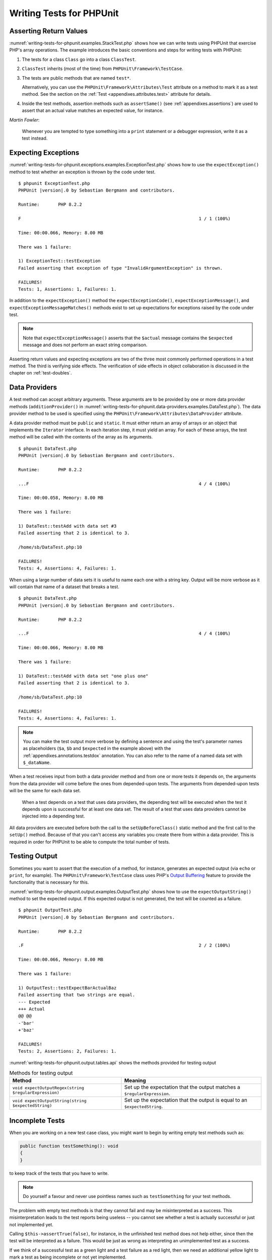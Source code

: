 

.. _writing-tests-for-phpunit:

*************************
Writing Tests for PHPUnit
*************************

.. _writing-tests-for-phpunit.return-values:

Asserting Return Values
=======================

:numref:`writing-tests-for-phpunit.examples.StackTest.php` shows
how we can write tests using PHPUnit that exercise PHP's array operations.
The example introduces the basic conventions and steps for writing tests
with PHPUnit:

#.

   The tests for a class ``Class`` go into a class ``ClassTest``.

#.

   ``ClassTest`` inherits (most of the time) from ``PHPUnit\Framework\TestCase``.

#.

   The tests are public methods that are named ``test*``.

   Alternatively, you can use the ``PHPUnit\Framework\Attributes\Test`` attribute
   on a method to mark it as a test method. See the section on the
   :ref:`Test <appendixes.attributes.test>` attribute for details.

#.

   Inside the test methods, assertion methods such as ``assertSame()`` (see :ref:`appendixes.assertions`) are used to assert that an actual value matches an expected value, for instance.

.. code-block:: php
    :caption: Testing array operations with PHPUnit
    :name: writing-tests-for-phpunit.examples.StackTest.php

    <?php declare(strict_types=1);
    use PHPUnit\Framework\TestCase;

    final class StackTest extends TestCase
    {
        public function testPushAndPop(): void
        {
            $stack = [];
            $this->assertSame(0, count($stack));

            array_push($stack, 'foo');
            $this->assertSame('foo', $stack[count($stack)-1]);
            $this->assertSame(1, count($stack));

            $this->assertSame('foo', array_pop($stack));
            $this->assertSame(0, count($stack));
        }
    }

|
    *Martin Fowler*:

    Whenever you are tempted to type something into a
    ``print`` statement or a debugger expression, write it
    as a test instead.

.. _writing-tests-for-phpunit.exceptions:

Expecting Exceptions
====================

:numref:`writing-tests-for-phpunit.exceptions.examples.ExceptionTest.php`
shows how to use the ``expectException()`` method to test
whether an exception is thrown by the code under test.

.. code-block:: php
    :caption: Using the expectException() method
    :name: writing-tests-for-phpunit.exceptions.examples.ExceptionTest.php

    <?php declare(strict_types=1);
    use PHPUnit\Framework\TestCase;

    final class ExceptionTest extends TestCase
    {
        public function testException(): void
        {
            $this->expectException(InvalidArgumentException::class);
        }
    }

.. parsed-literal::

    $ phpunit ExceptionTest.php
    PHPUnit |version|.0 by Sebastian Bergmann and contributors.

    Runtime:       PHP 8.2.2

    F                                                                   1 / 1 (100%)

    Time: 00:00.066, Memory: 8.00 MB

    There was 1 failure:

    1) ExceptionTest::testException
    Failed asserting that exception of type "InvalidArgumentException" is thrown.

    FAILURES!
    Tests: 1, Assertions: 1, Failures: 1.

In addition to the ``expectException()`` method the
``expectExceptionCode()``,
``expectExceptionMessage()``, and
``expectExceptionMessageMatches()`` methods exist to set up
expectations for exceptions raised by the code under test.

.. admonition:: Note

   Note that ``expectExceptionMessage()`` asserts that the ``$actual``
   message contains the ``$expected`` message and does not perform
   an exact string comparison.

Asserting return values and expecting exceptions are two of the three most commonly performed
operations in a test method. The third is verifying side effects. The verification of side
effects in object collaboration is discussed in the chapter on :ref:`test-doubles`.

.. _writing-tests-for-phpunit.data-providers:

Data Providers
==============

A test method can accept arbitrary arguments. These arguments are to be
provided by one or more data provider methods (``additionProvider()`` in
:numref:`writing-tests-for-phpunit.data-providers.examples.DataTest.php`).
The data provider method to be used is specified using the
``PHPUnit\Framework\Attributes\DataProvider`` attribute.

A data provider method must be ``public`` and ``static``. It must either return
an array of arrays or an object that implements the ``Iterator``
interface. In each iteration step, it must yield an array. For each of these arrays,
the test method will be called with the contents of the array as its arguments.

.. code-block:: php
    :caption: Using a data provider that returns an array of arrays
    :name: writing-tests-for-phpunit.data-providers.examples.DataTest.php

    <?php declare(strict_types=1);
    use PHPUnit\Framework\Attributes\DataProvider;
    use PHPUnit\Framework\TestCase;

    final class DataTest extends TestCase
    {
        #[DataProvider('additionProvider')]
        public function testAdd(int $a, int $b, int $expected): void
        {
            $this->assertSame($expected, $a + $b);
        }

        public static function additionProvider(): array
        {
            return [
                [0, 0, 0],
                [0, 1, 1],
                [1, 0, 1],
                [1, 1, 3]
            ];
        }
    }

.. parsed-literal::

    $ phpunit DataTest.php
    PHPUnit |version|.0 by Sebastian Bergmann and contributors.

    Runtime:       PHP 8.2.2

    ...F                                                                4 / 4 (100%)

    Time: 00:00.058, Memory: 8.00 MB

    There was 1 failure:

    1) DataTest::testAdd with data set #3
    Failed asserting that 2 is identical to 3.

    /home/sb/DataTest.php:10

    FAILURES!
    Tests: 4, Assertions: 4, Failures: 1.

When using a large number of data sets it is useful to name each one with a string key.
Output will be more verbose as it will contain that name of a dataset that breaks a test.

.. code-block:: php
    :caption: Using a data provider with named datasets
    :name: writing-tests-for-phpunit.data-providers.examples.DataTest1.php

    <?php declare(strict_types=1);
    use PHPUnit\Framework\Attributes\DataProvider;
    use PHPUnit\Framework\TestCase;

    final class DataTest extends TestCase
    {
        #[DataProvider('additionProvider')]
        public function testAdd(int $a, int $b, int $expected): void
        {
            $this->assertSame($expected, $a + $b);
        }

        public static function additionProvider(): array
        {
            return [
                'adding zeros'  => [0, 0, 0],
                'zero plus one' => [0, 1, 1],
                'one plus zero' => [1, 0, 1],
                'one plus one'  => [1, 1, 3]
            ];
        }
    }

.. parsed-literal::

    $ phpunit DataTest.php
    PHPUnit |version|.0 by Sebastian Bergmann and contributors.

    Runtime:       PHP 8.2.2

    ...F                                                                4 / 4 (100%)

    Time: 00:00.066, Memory: 8.00 MB

    There was 1 failure:

    1) DataTest::testAdd with data set "one plus one"
    Failed asserting that 2 is identical to 3.

    /home/sb/DataTest.php:10

    FAILURES!
    Tests: 4, Assertions: 4, Failures: 1.

.. admonition:: Note

    You can make the test output more verbose by defining a sentence and using the test's parameter names as placeholders
    (``$a``, ``$b`` and ``$expected`` in the example above) with the :ref:`appendixes.annotations.testdox` annotation.
    You can also refer to the name of a named data set with ``$_dataName``.

When a test receives input from both a data provider
method and from one or more tests it depends on, the
arguments from the data provider will come before the ones from
depended-upon tests. The arguments from depended-upon tests will be the
same for each data set.

 When a test depends on a test that uses data providers, the depending
 test will be executed when the test it depends upon is successful for at
 least one data set. The result of a test that uses data providers cannot
 be injected into a depending test.

All data providers are executed before both the call to the ``setUpBeforeClass()``
static method and the first call to the ``setUp()`` method.
Because of that you can't access any variables you create there from
within a data provider. This is required in order for PHPUnit to be able
to compute the total number of tests.

.. _writing-tests-for-phpunit.output:

Testing Output
==============

Sometimes you want to assert that the execution of a method, for
instance, generates an expected output (via ``echo`` or
``print``, for example). The
``PHPUnit\Framework\TestCase`` class uses PHP's
`Output
Buffering <http://www.php.net/manual/en/ref.outcontrol.php>`_ feature to provide the functionality that is
necessary for this.

:numref:`writing-tests-for-phpunit.output.examples.OutputTest.php`
shows how to use the ``expectOutputString()`` method to
set the expected output. If this expected output is not generated, the
test will be counted as a failure.

.. code-block:: php
    :caption: Testing the output of a function or method
    :name: writing-tests-for-phpunit.output.examples.OutputTest.php

    <?php declare(strict_types=1);
    use PHPUnit\Framework\TestCase;

    final class OutputTest extends TestCase
    {
        public function testExpectFooActualFoo(): void
        {
            $this->expectOutputString('foo');

            print 'foo';
        }

        public function testExpectBarActualBaz(): void
        {
            $this->expectOutputString('bar');

            print 'baz';
        }
    }

.. parsed-literal::

    $ phpunit OutputTest.php
    PHPUnit |version|.0 by Sebastian Bergmann and contributors.

    Runtime:       PHP 8.2.2

    .F                                                                  2 / 2 (100%)

    Time: 00:00.066, Memory: 8.00 MB

    There was 1 failure:

    1) OutputTest::testExpectBarActualBaz
    Failed asserting that two strings are equal.
    --- Expected
    +++ Actual
    @@ @@
    -'bar'
    +'baz'

    FAILURES!
    Tests: 2, Assertions: 2, Failures: 1.

:numref:`writing-tests-for-phpunit.output.tables.api`
shows the methods provided for testing output

.. rst-class:: table
.. list-table:: Methods for testing output
    :name: writing-tests-for-phpunit.output.tables.api
    :header-rows: 1

    * - Method
      - Meaning
    * - ``void expectOutputRegex(string $regularExpression)``
      - Set up the expectation that the output matches a ``$regularExpression``.
    * - ``void expectOutputString(string $expectedString)``
      - Set up the expectation that the output is equal to an ``$expectedString``.

.. _writing-tests-for-phpunit.incomplete-tests:

Incomplete Tests
================

When you are working on a new test case class, you might want to begin
by writing empty test methods such as:

.. code-block:: php

    public function testSomething(): void
    {
    }

to keep track of the tests that you have to write.

.. admonition:: Note

    Do yourself a favour and never use pointless names such as
    ``testSomething`` for your test methods.

The problem with empty test methods is that they cannot fail and may be
misinterpreted as a success. This misinterpretation leads to the
test reports being useless -- you cannot see whether a test is actually
successful or just not implemented yet.

Calling ``$this->assertTrue(false)``, for instance, in the unfinished
test method does not help either, since then the test will be interpreted
as a failure. This would be just as wrong as interpreting an unimplemented
test as a success.

If we think of a successful test as a green light and a test failure
as a red light, then we need an additional yellow light to mark a test
as being incomplete or not yet implemented.

:numref:`writing-tests-for-phpunit.incomplete-tests.examples.SampleTest.php`
shows a test case class, ``SampleTest``, that contains one test
method, ``testSomething()``. By calling the method ``markTestIncomplete()`` in
the test method, we mark the test as being incomplete:

.. code-block:: php
    :caption: Marking a test as incomplete
    :name: writing-tests-for-phpunit.incomplete-tests.examples.SampleTest.php

    <?php declare(strict_types=1);
    use PHPUnit\Framework\TestCase;

    final class SampleTest extends TestCase
    {
        public function testSomething(): void
        {
            // Optional: Test anything here, if you want.
            $this->assertTrue(true, 'This should already work.');

            // Stop here and mark this test as incomplete.
            $this->markTestIncomplete(
              'This test has not been implemented yet.'
            );
        }
    }

An incomplete test is denoted by an ``I`` in the output
of the PHPUnit command-line test runner, as shown in the following
example:

.. parsed-literal::

    $ phpunit --display-incomplete SampleTest.php
    PHPUnit |version|.0 by Sebastian Bergmann and contributors.

    Runtime:       PHP 8.2.2

    I                                                                   1 / 1 (100%)

    Time: 00:00.092, Memory: 8.00 MB

    There was 1 incomplete test:

    1) SampleTest::testSomething
    This test has not been implemented yet.

    /home/sb/SampleTest.php:12

    OK, but some tests have issues!
    Tests: 1, Assertions: 1, Incomplete: 1.

.. _writing-tests-for-phpunit.skipping-tests:

Skipping Tests
==============

Not all tests can be run in every environment. Consider, for instance,
a database abstraction layer that has several drivers for the different
database systems it supports. The tests for the MySQL driver can
only be run if a MySQL server is available.

:numref:`writing-tests-for-phpunit.skipping-tests.examples.DatabaseTest.php`
shows a test case class, ``DatabaseTest``, that contains one test
method, ``testConnection()``. In the test case class'
``setUp()`` template method we check whether the MySQLi
extension is available and use the ``markTestSkipped()``
method to skip the test if it is not.

.. code-block:: php
    :caption: Skipping a test
    :name: writing-tests-for-phpunit.skipping-tests.examples.DatabaseTest.php

    <?php declare(strict_types=1);
    use PHPUnit\Framework\TestCase;

    final class DatabaseTest extends TestCase
    {
        protected function setUp(): void
        {
            if (!extension_loaded('mysqli')) {
                $this->markTestSkipped(
                  'The MySQLi extension is not available.'
                );
            }
        }

        public function testConnection(): void
        {
            // ...
        }
    }

A test that has been skipped is denoted by an ``S`` in
the output of the PHPUnit command-line test runner, as shown in the
following example:

.. parsed-literal::

    $ phpunit --display-skipped SampleTest.php
    PHPUnit |version|.0 by Sebastian Bergmann and contributors.

    Runtime:       PHP 8.2.2

    S                                                                   1 / 1 (100%)

    Time: 00:00.092, Memory: 8.00 MB

    There was 1 skipped test:

    1) DatabaseTest::testConnection
    This test has not been implemented yet.

    /home/sb/DatabaseTest.php:9

    OK, but some tests have issues!
    Tests: 1, Assertions: 1, Incomplete: 1.

.. _writing-tests-for-phpunit.skipping-tests.skipping-tests-using-attributes:

Skipping Tests using Attributes
-------------------------------

In addition to the above methods it is also possible to use attributes
to express common preconditions for a test case:

* ``RequiresFunction(string $functionName)`` skips the test when no function with the specified name is declared
* ``RequiresMethod(string $className, string $functionName)`` skips the test when no method with the specified name is declared
* ``RequiresOperatingSystem(string $regularExpression)`` skips the test when the operating system's name does not match the specified regular expression
* ``RequiresOperatingSystemFamily(string $operatingSystemFamily)`` skips the test when the operating system's family is not the specified one
* ``RequiresPhp(string $versionRequirement)`` skips the test when the PHP version does not match the specified one
* ``RequiresPhpExtension(string $extension, ?string $versionRequirement)`` skips the test when the specified PHP extension is not available
* ``RequiresPhpunit(string $versionRequirement)`` skips the test when the PHPUnit version does not match the specified one
* ``RequiresSetting(string $setting, string $value)`` skips the test when the specified PHP configuration setting is not set to the specified value

All attributes listed above are declared in the ``PHPUnit\Framework\Attributes`` namespace.

.. code-block:: php
    :caption: Skipping a test using attributes
    :name: writing-tests-for-phpunit.skipping-tests.examples.DatabaseTest.php-attributes

    <?php declare(strict_types=1);
    use PHPUnit\Framework\Attributes\RequiresPhpExtension;
    use PHPUnit\Framework\TestCase;

    #[RequiresPhpExtension('mysqli')]
    final class DatabaseTest extends TestCase
    {
        public function testConnection(): void
        {
            // ...
        }
    }

.. _writing-tests-for-phpunit.test-dependencies:

Test Dependencies
=================

    *Adrian Kuhn et. al.*:

    Unit Tests are primarily written as a good practice to help developers
    identify and fix bugs, to refactor code and to serve as documentation
    for a unit of software under test. To achieve these benefits, unit tests
    ideally should cover all the possible paths in a program. One unit test
    usually covers one specific path in one function or method. However a
    test method is not necessarily an encapsulated, independent entity. Often
    there are implicit dependencies between test methods, hidden in the
    implementation scenario of a test.

PHPUnit supports the declaration of explicit dependencies between test
methods. Such dependencies do not define the order in which the test
methods are to be executed but they allow the returning of an instance of
the test fixture by a producer and passing it to the dependent consumers.

-

  A producer is a test method that yields its unit under test as return value.

-

  A consumer is a test method that depends on one or more producers and their return values.

:numref:`writing-tests-for-phpunit.examples.StackTest2.php` shows
how to use the ``PHPUnit\Framework\Attributes\Depends`` attribute to express
dependencies between test methods.

.. code-block:: php
    :caption: Using the ``Depends`` attribute to express dependencies
    :name: writing-tests-for-phpunit.examples.StackTest2.php

    <?php declare(strict_types=1);
    use PHPUnit\Framework\Attributes\Depends;
    use PHPUnit\Framework\TestCase;

    final class StackTest extends TestCase
    {
        public function testEmpty(): array
        {
            $stack = [];
            $this->assertEmpty($stack);

            return $stack;
        }

        #[Depends('testEmpty')]
        public function testPush(array $stack): array
        {
            array_push($stack, 'foo');
            $this->assertSame('foo', $stack[count($stack)-1]);
            $this->assertNotEmpty($stack);

            return $stack;
        }

        #[Depends('testPush')]
        public function testPop(array $stack): void
        {
            $this->assertSame('foo', array_pop($stack));
            $this->assertEmpty($stack);
        }
    }

In the example above, the first test, ``testEmpty()``,
creates a new array and asserts that it is empty. The test then returns
the fixture as its result. The second test, ``testPush()``,
depends on ``testEmpty()`` and is passed the result of that
depended-upon test as its argument. Finally, ``testPop()``
depends upon ``testPush()``.

.. admonition:: Note

   The return value yielded by a producer is passed "as-is" to its
   consumers by default. This means that when a producer returns an object,
   a reference to that object is passed to the consumers. Instead of
   a reference either (a) a (deep) copy via ``DependsUsingDeepClone``, or (b) a
   (normal shallow) clone (based on PHP keyword ``clone``) via
   ``DependsUsingShallowClone`` are possible, too.

To localize defects, we want our attention to be focussed on
relevant failing tests. This is why PHPUnit skips the execution of a test
when a depended-upon test has failed. This improves defect localization by
exploiting the dependencies between tests as shown in
:numref:`writing-tests-for-phpunit.examples.DependencyFailureTest.php`.

.. code-block:: php
    :caption: Exploiting the dependencies between tests
    :name: writing-tests-for-phpunit.examples.DependencyFailureTest.php

    <?php declare(strict_types=1);
    use PHPUnit\Framework\Attributes\Depends;
    use PHPUnit\Framework\TestCase;

    final class DependencyFailureTest extends TestCase
    {
        public function testOne(): void
        {
            $this->assertTrue(false);
        }

        #[Depends('testOne')]
        public function testTwo(): void
        {
        }
    }

.. parsed-literal::

    $ phpunit --display-skipped DependencyFailureTest.php
    PHPUnit |version|.0 by Sebastian Bergmann and contributors.

    Runtime:       PHP 8.2.2

    FS                                                                  2 / 2 (100%)

    Time: 00:00.065, Memory: 8.00 MB

    There was 1 failure:

    1) DependencyFailureTest::testOne
    Failed asserting that false is true.

    /home/sb/DependencyFailureTest.php:9

    --

    There was 1 skipped test:

    1) DependencyFailureTest::testTwo
    This test depends on "DependencyFailureTest::testOne" to pass

    FAILURES!
    Tests: 2, Assertions: 1, Failures: 1, Skipped: 1.

A test may have more than one test dependency attribute.

By default, PHPUnit does not change the order in which tests are executed,
so you have to ensure that the dependencies of a test can actually be met
before the test is run.

A test that has more than one test dependency attribute will get a fixture
from the first producer as the first argument, a fixture from the second
producer as the second argument, and so on.

.. _writing-tests-for-phpunit.failure-output:

Failure Output
==============

Whenever a test fails, PHPUnit tries its best to provide you with as much
context as possible that can help to identify the problem.

.. code-block:: php
    :caption: Output generated when an array comparison fails
    :name: writing-tests-for-phpunit.error-output.examples.ArrayDiffTest.php

    <?php declare(strict_types=1);
    use PHPUnit\Framework\TestCase;

    final class ArrayDiffTest extends TestCase
    {
        public function testEquality(): void
        {
            $this->assertSame(
                [1, 2,  3, 4, 5, 6],
                [1, 2, 33, 4, 5, 6]
            );
        }
    }

.. parsed-literal::

    $ phpunit ArrayDiffTest
    PHPUnit |version|.0 by Sebastian Bergmann and contributors.

    Runtime:       PHP 8.2.2

    F                                                                   1 / 1 (100%)

    Time: 00:00.066, Memory: 8.00 MB

    There was 1 failure:

    1) ArrayDiffTest::testEquality
    Failed asserting that two arrays are identical.
    --- Expected
    +++ Actual
    @@ @@
     Array (
         0 => 1
         1 => 2
    -    2 => 3
    +    2 => 33
         3 => 4
         4 => 5
         5 => 6
     )

    /home/sb/ArrayDiffTest.php:7

    FAILURES!
    Tests: 1, Assertions: 1, Failures: 1.

In this example only one of the array values differs and the other values
are shown to provide context on where the error occurred.

When the generated output would be long to read PHPUnit will split it up
and provide a few lines of context around every difference.

.. code-block:: php
    :caption: Output when an array comparison of a long array fails
    :name: writing-tests-for-phpunit.error-output.examples.LongArrayDiffTest.php

    <?php declare(strict_types=1);
    use PHPUnit\Framework\TestCase;

    final class LongArrayDiffTest extends TestCase
    {
        public function testEquality(): void
        {
            $this->assertSame(
                [0, 0, 0, 0, 0, 0, 0, 0, 0, 0, 0, 0, 1, 2,  3, 4, 5, 6],
                [0, 0, 0, 0, 0, 0, 0, 0, 0, 0, 0, 0, 1, 2, 33, 4, 5, 6]
            );
        }
    }

.. parsed-literal::

    $ phpunit LongArrayDiffTest.php
    PHPUnit |version|.0 by Sebastian Bergmann and contributors.

    Runtime:       PHP 8.2.2

    F                                                                   1 / 1 (100%)

    Time: 00:00.066, Memory: 8.00 MB

    There was 1 failure:

    1) LongArrayDiffTest::testEquality
    Failed asserting that two arrays are identical.
    --- Expected
    +++ Actual
    @@ @@
         11 => 0
         12 => 1
         13 => 2
    -    14 => 3
    +    14 => 33
         15 => 4
         16 => 5
         17 => 6
     )

    /home/sb/LongArrayDiffTest.php:7

    FAILURES!
    Tests: 1, Assertions: 1, Failures: 1.

.. _writing-tests-for-phpunit.error-output.edge-cases:

Edge Cases
----------

When a comparison fails PHPUnit creates textual representations of the
input values and compares those. Due to that implementation a diff
might show more problems than actually exist.

This only happens when using ``assertEquals()`` or other "weak" comparison
functions on arrays or objects.

.. code-block:: php
    :caption: Edge case in the diff generation when using weak comparison
    :name: writing-tests-for-phpunit.error-output.edge-cases.examples.ArrayWeakComparisonTest.php

    <?php declare(strict_types=1);
    use PHPUnit\Framework\TestCase;

    final class ArrayWeakComparisonTest extends TestCase
    {
        public function testEquality(): void
        {
            $this->assertEquals(
                [1, 2, 3, 4, 5, 6],
                ['1', 2, 33, 4, 5, 6]
            );
        }
    }

.. parsed-literal::

    $ phpunit ArrayWeakComparisonTest.php
    PHPUnit |version|.0 by Sebastian Bergmann and contributors.

    Runtime:       PHP 8.2.2

    F                                                                   1 / 1 (100%)

    Time: 00:00.066, Memory: 8.00 MB

    There was 1 failure:

    1) ArrayWeakComparisonTest::testEquality
    Failed asserting that two arrays are equal.
    --- Expected
    +++ Actual
    @@ @@
     Array (
    -    0 => 1
    +    0 => '1'
         1 => 2
    -    2 => 3
    +    2 => 33
         3 => 4
         4 => 5
         5 => 6
     )

    /home/sb/ArrayWeakComparisonTest.php:7

    FAILURES!
    Tests: 1, Assertions: 1, Failures: 1.

In this example the difference in the first index between
``1`` and ``'1'`` is
reported even though ``assertEquals()`` considers the values as a match.


